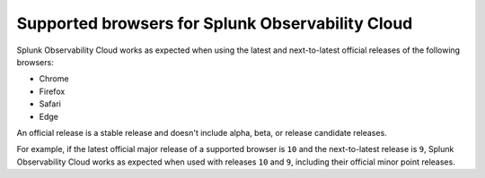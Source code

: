 .. _supported-browsers:

********************************************************************
Supported browsers for Splunk Observability Cloud
********************************************************************

.. meta::
   :description: Supported browsers for Splunk Observability Cloud. Use the latest and next-to-latest official releases of the following browsers: Chrome (recommended) and Safari.

Splunk Observability Cloud works as expected when using the latest and next-to-latest official releases of the following browsers:

- Chrome
- Firefox
- Safari
- Edge

An official release is a stable release and doesn't include alpha, beta, or release candidate releases.

For example, if the latest official major release of a supported browser is ``10`` and the next-to-latest release is ``9``, Splunk Observability Cloud works as expected when used with releases ``10`` and ``9``, including their official minor point releases.
